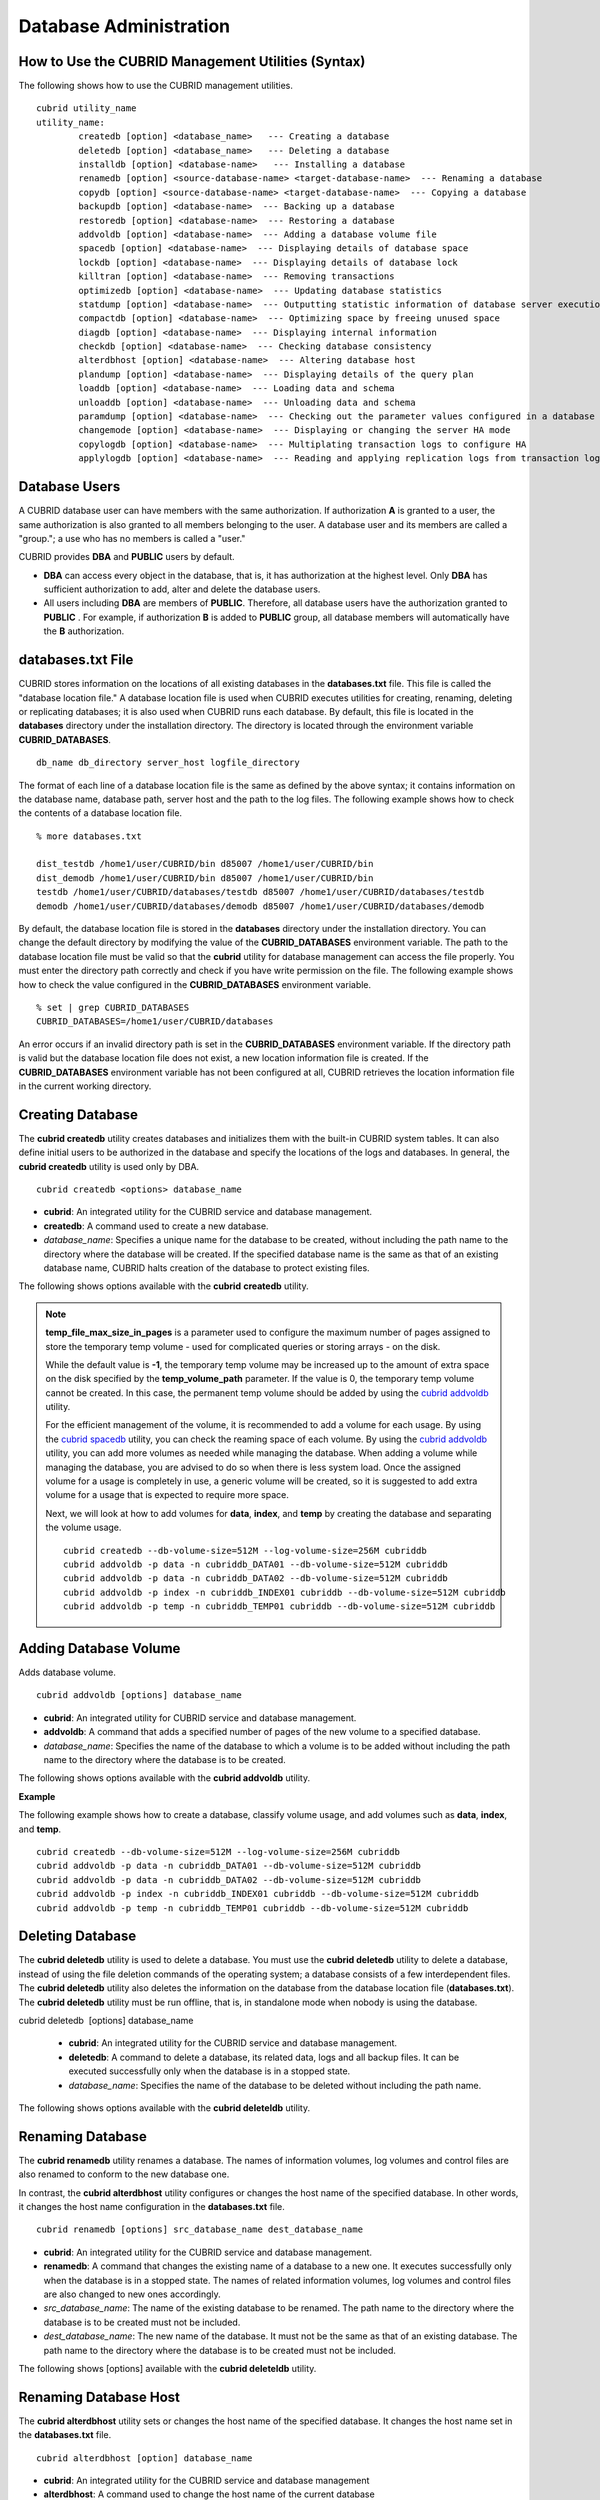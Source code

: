 ***********************
Database Administration
***********************
How to Use the CUBRID Management Utilities (Syntax)
===================================================

The following shows how to use the CUBRID management utilities. ::

	cubrid utility_name	utility_name:
		createdb [option] <database_name>   --- Creating a database		deletedb [option] <database_name>   --- Deleting a database		installdb [option] <database-name>   --- Installing a database 		renamedb [option] <source-database-name> <target-database-name>  --- Renaming a database 	  	copydb [option] <source-database-name> <target-database-name>  --- Copying a database 	  	backupdb [option] <database-name>  --- Backing up a database 	  	restoredb [option] <database-name>  --- Restoring a database 	  	addvoldb [option] <database-name>  --- Adding a database volume file 	  	spacedb [option] <database-name>  --- Displaying details of database space 	  	lockdb [option] <database-name>  --- Displaying details of database lock 	  	killtran [option] <database-name>  --- Removing transactions 	  	optimizedb [option] <database-name>  --- Updating database statistics 	  	statdump [option] <database-name>  --- Outputting statistic information of database server execution 	  	compactdb [option] <database-name>  --- Optimizing space by freeing unused space 	  	diagdb [option] <database-name>  --- Displaying internal information 	  	checkdb [option] <database-name>  --- Checking database consistency 	  	alterdbhost [option] <database-name>  --- Altering database host 	  	plandump [option] <database-name>  --- Displaying details of the query plan 	  	loaddb [option] <database-name>  --- Loading data and schema 	  	unloaddb [option] <database-name>  --- Unloading data and schema 	 	paramdump [option] <database-name>  --- Checking out the parameter values configured in a database 	  	changemode [option] <database-name>  --- Displaying or changing the server HA mode 	  	copylogdb [option] <database-name>  --- Multiplating transaction logs to configure HA 	  	applylogdb [option] <database-name>  --- Reading and applying replication logs from transaction logs to configure HA 
	
Database Users
==============

A CUBRID database user can have members with the same authorization. If authorization **A** is granted to a user, the same authorization is also granted to all members belonging to the user. A database user and its members are called a "group."; a use who has no members is called a "user."

CUBRID provides **DBA** and **PUBLIC** users by default.

* **DBA** can access every object in the database, that is, it has authorization at the highest level. Only **DBA** has sufficient authorization to add, alter and delete the database users.

* All users including **DBA** are members of **PUBLIC**. Therefore, all database users have the authorization granted to **PUBLIC** . For example, if authorization **B** is added to **PUBLIC** group, all database members will automatically have the **B** authorization.

databases.txt File
==================

CUBRID stores information on the locations of all existing databases in the **databases.txt** file. This file is called the "database location file." A database location file is used when CUBRID executes utilities for creating, renaming, deleting or replicating databases; it is also used when CUBRID runs each database. By default, this file is located in the **databases** directory under the installation directory. The directory is located through the environment variable **CUBRID_DATABASES**. 

::

	db_name db_directory server_host logfile_directory

The format of each line of a database location file is the same as defined by the above syntax; it contains information on the database name, database path, server host and the path to the log files. The following example shows how to check the contents of a database location file.

::

	% more databases.txt

	dist_testdb /home1/user/CUBRID/bin d85007 /home1/user/CUBRID/bin
	dist_demodb /home1/user/CUBRID/bin d85007 /home1/user/CUBRID/bin
	testdb /home1/user/CUBRID/databases/testdb d85007 /home1/user/CUBRID/databases/testdb
	demodb /home1/user/CUBRID/databases/demodb d85007 /home1/user/CUBRID/databases/demodb

By default, the database location file is stored in the **databases**
directory under the installation directory. You can change the default directory by modifying the value of the **CUBRID_DATABASES** environment variable. The path to  the database location file must be valid so that the **cubrid** utility for database management can access the file properly. You must enter the directory path correctly and check if you have write permission on the file. The following example shows how to check the value configured in the **CUBRID_DATABASES** environment variable.

::

	% set | grep CUBRID_DATABASES
	CUBRID_DATABASES=/home1/user/CUBRID/databases

An error occurs if an invalid directory path is set in the **CUBRID_DATABASES** environment variable. If the directory path is valid but the database location file does not exist, a new location information file is created. If the **CUBRID_DATABASES** environment variable has not been configured at all, CUBRID retrieves the location information file in the current working directory.

Creating Database
=================

The **cubrid createdb** utility creates databases and initializes them with the built-in CUBRID system tables. It can also define initial users to be authorized in the database and specify the locations of the logs and databases. In general, the **cubrid createdb** utility is used only by DBA. 

::

	cubrid createdb <options> database_name

* **cubrid**: An integrated utility for the CUBRID service and database management.

* **createdb**: A command used to create a new database.

* *database_name*: Specifies a unique name for the database to be created, without including the path name to the directory where the database will be created. If the specified database name is the same as that of an existing database name, CUBRID halts creation of the database to protect existing files.

The following shows options available with the **cubrid** **createdb** utility.

.. program:: createdb

.. option:: --db-volume-size=SIZE

	The **--db-volume-size** option specifies the size of the database volume that will be created first. The default value is  the value of the system parameter
	**db_volume_size**, and the minimum value is 20M. You can set units as K, M, G and T, which stand for kilobytes (KB), megabytes (MB), gigabytes (GB), and terabytes (TB) respectively. If you omit the unit, bytes will be applied.

	The following example shows how to create a database named *testdb* and assign 512 MB to its first volume. ::
	
		cubrid createdb --db-volume-size=512M testdb

.. option:: --db-page-size=SIZE

	The **--db-page-size** option specifies the size of the database page; the minimum value is 4K and the maximum value is
	**16K** (default). K stands for kilobytes (KB).

	The value of page size is one of the followings: 4K, 8K, or 16K. If a value between 4K and 16K is specified, system rounds up the number. If a value greater than 16K or less than 4K, the specified number is used.

	The following example shows how to create a database named *testdb* and configure its page size 16K. ::

		cubrid createdb --db-page-size=16K testdb

.. option:: --log-volume-size=SIZE

	The **--log-volume-size** option specifies the size of the database log volume. The default value is the same as database volume size, and the minimum value is 20M. You can set units as K, M, G and T, which stand for kilobytes (KB), megabytes (MB), gigabytes (GB), and terabytes (TB) respectively. If you omit the unit, bytes will be applied. 

	The following example shows how to create a database named *testdb* and assign 256 MB to its log volume. ::

		cubrid createdb --log-volume-size=256M testdb

.. option:: --log-page-size=SIZE

	The **--log-page-size** option specifies the size of the log volume page. The default value is the same as data page size. The minimum value is 4K and the maximum value is 16K. K stands for kilobytes (KB).

	The value of page size is one of the followings: 4K, 8K, or 16K. If a value between 4K and 16K is specified, system rounds up the number. If a value greater than 16K or less than 4K, the specified number is used.

	The following example shows how to create  a database named *testdb* and configure its log volume page size 8K. ::

		cubrid createdb --log-page-size=8K testdb

.. option:: --comment=COMMENT

	The **--comment** option specifies a comment to be included in the database volume header. If the character string contains spaces, the comment must be enclosed in double quotes.

	The following example shows how to create a database named *testdb* and add a comment to the database volume. ::

		cubrid createdb --comment "a new database for study" testdb

.. option:: -F, --file_path=PATH

	The **-F** option specifies an absolute path to a directory where the new database will be created. If the **-F** option is not specified, the new database is created in the current working directory.
	
	The following example shows how to create a database named *testdb* in the directory /dbtemp/new_db. ::
		cubrid createdb -F "/dbtemp/new_db/" testdb

.. option:: -L log_path=PATH

	The **-L** option specifies an absolute path to the directory where database log files are created. If the **-L** option is not specified, log files are created in the directory specified by the **-F** option. If neither **-F** nor **-L** option is specified, database log files are created in the current working directory.

	The following example shows how to create a database named *testdb* in the directory /dbtemp/newdb and log files in the directory /dbtemp/db_log. ::

		cubrid createdb -F "/dbtemp/new_db/" -L "/dbtemp/db_log/" testdb

.. option:: -B, --lob-base-path=PATH

	The **--lob-base-path** option specifies a directory where LOB data files are stored when BLOB/CLOB data is used. If the **--lob-base-path** option is not specified, LOB data files are store in < *location of database volumns created* >/ **lob** directory. The following example shows how to create a database named *testdb* in the working directory and specify /home/data1 of local file system as a location of LOB data files. ::

		cubrid createdb --lob-base-path "file:/home1/data1" testdb
		
.. option:: --server-name=HOST

	The **--server-name** option enables the server of a specific database to run in the specified host when CUBRID client/server is used. The information of a host specified is stored in the **databases.txt** file. If this option is not specified, the current localhost is specified by default. The following example shows how to create a database named *testdb* and register it on the host *aa_host*. ::

		cubrid createdb --server-name aa_host testdb

.. option:: -r

	The **-r** option creates a new database and overwrites an existing database if one with the same name exists. If the **-r** option is not specified, database creation is halted. The following example shows how to create a new database named *testdb* and overwrite the existing database with the same name. ::
	
		cubrid createdb -r testdb
	
.. option:: --more-volume-file=FILE

	The **--more-volume-file** option creates an additional volume based on the specification contained in the file specified by the option. The volume is created in the same directory where the database is created. Instead of using this option, you can add a volume by using the **cubrid addvoldb** utility. The following example shows how to create a database named *testdb* as well as an additional volume based on the specification stored in the **vol_info.txt** file. ::

		cubrid createdb --more-volume-file vol_info.txt testdb

	The following is a specification of the additional volume contained in the **vol_info.txt** file. The specification of each volume must be written on a single line. ::

		#xxxxxxxxxxxxxxxxxxxxxxxxxxxxxxxxxxxxxxxxxxxxxxxxxxxxxxxxxxxxxxxxxxxxxxxxxxxxxxxxx
		# NAME volname COMMENTS volcmnts PURPOSE volpurp NPAGES volnpgs
		NAME data_v1 COMMENTS "data information volume" PURPOSE data NPAGES 1000
		NAME data_v2 COMMENTS "data information volume" PURPOSE data NPAGES 1000
		NAME data_v3 PURPOSE data NPAGES 1000
		NAME index_v1 COMMENTS "index information volume" PURPOSE index NPAGES 500
		NAME temp_v1 COMMENTS "temporary information volume" PURPOSE temp NPAGES 500
		NAME generic_v1 COMMENTS "generic information volume" PURPOSE generic NPAGES 500
		#xxxxxxxxxxxxxxxxxxxxxxxxxxxxxxxxxxxxxxxxxxxxxxxxxxxxxxxxxxxxxxxxxxxxxxxxxxxxxxxxx

	As shown in the example, the specification of each volume consists followings. ::

		NAME volname COMMENTS volcmnts PURPOSE volpurp NPAGES volnpgs

	* *volname*: The name of the volume to be created. It must follow the UNIX file name conventions and be a simple name not including the directory path. The specification of a volume name can be omitted. If it is, the "database name to be created by the system_volume identifier" becomes the volume name.

	* *volcmnts*: Comment to be written in the volume header. It contains information on the additional volume to be created. The specification of the comment on a volume can also be omitted.

	* *volpurp*: It must be one of the following types: **data**, **index**, **temp**, or **generic** based on the purpose of storing volumes. The specification of the purpose of a volume can be omitted in which case the default value is **generic**.

	* *volnpgs*: The number of pages of the additional volume to be created. The specification of the number of pages of the volume cannot be omitted; it must be specified.

.. option:: --user-definition-file=FILE

	The **--user-definition-file** option adds users who have access to the database to be created. It adds a user based on the specification contained in the user information file specified by the parameter. Instead of using the **--user-definition-file** option, you can add a user by using the **CREATE USER** statement (for details, see `Managing USER <#syntax_syntax_access_manage_htm>`_ ).

	The following example shows how to create a database named *testdb* and add users to *testdb* based on the user information defined in the **user_info.txt** file. ::

		cubrid createdb --user-definition-file user_info.txt testdb

	The syntax of a user information file is as follows: ::

		USER user_name [ <groups_clause> | <members_clause> ]
		
		<groups_clause>: 
			[ GROUPS <group_name> [ { <group_name> }... ] ]

		<members_clause>: 
			[ MEMBERS <member_name> [ { <member_name> }... ] ]

	* The *user_name* is the name of the user who has access to the database. It must not include spaces.

	* The **GROUPS** clause is optional. The *group_name* is the upper level group that contains the *user_name* . Here, the *group_name* can be multiply specified and must be defined as **USER** in advance.

	* The **MEMBERS** clause is optional. The *member_name* is the name of the lower level member that belongs to the *user_name* . Here, the *member_name* can be multiply specified and must be defined as **USER** in advance.

	Comments can be used in a user information file. A comment line must begin with a consecutive hyphen lines (--). Blank lines are ignored.

	The following example shows a user information in which *grandeur* and *sonata* are included in *sedan* group, *tuscan* is included in *suv* group, and *i30* is included in *hatchback* group. The name of the user information file is **user_info.txt**. ::

	
		--
		-- Example 1 of a user information file
		--
		USER sedan
		USER suv
		USER hatchback
		USER granduer GROUPS sedan
		USER sonata GROUPS sedan
		USER tuscan GROUPS suv
		USER i30 GROUPS hatchback

	The following example shows a file that has the same user relationship information as the file above. The difference is that the **MEMBERS** statement is used in the file below. ::

		--
		-- Example 2 of a user information file
		--
		USER granduer
		USER sonata
		USER tuscan
		USER i30
		USER sedan MEMBERS sonata granduer
		USER suv MEMBERS tuscan
		USER hatchback MEMBERS i30
	
.. option:: --csql-initialization-file=FILE

	The **--csql-initialization-file** option executes an SQL statement on the database to be created by using the CSQL Interpreter. A schema can be created based on the SQL statement contained in the file specified by the parameter.

	The following example shows how to create a database named *testdb* and execute the SQL statement defined in table_schema.sql through the CSQL Interpreter. ::

		cubrid createdb --csql-initialization-file table_schema.sql testdb

.. option:: **Storing output messages to a file (-o)**

	The **-o** option stores messages related to the database creation to the file given as a parameter. The file is created in the same directory where the database was created. If the **-o** option is not specified, messages are displayed on the console screen. The **-o** option allows you to use information on the creation of a certain database by storing messages, generated during the database creation, to a specified file.

	The following example shows how to create a database named *testdb* and store the output of the utility to the **db_output** file instead of displaying it on the console screen. ::

		cubrid createdb -o db_output testdb

.. option:: **Verbose output (-v)**

	The **-v** option displays all information on the database creation operation onto the screen. Like the **-o** option, this option is useful in checking information related to the creation of a specific database. Therefore, if you specify the **-v** option together with the **-o** option, you can store the output messages in the file given as a parameter; the messages contain the operation information about the **cubrid createdb** utility and database creation process.

	The following example shows how to create a database named *testdb* and display detailed information on the operation onto the screen. ::

		cubrid createdb -v testdb

.. note::

	**temp_file_max_size_in_pages** is a parameter used to configure the maximum number of pages assigned to store the temporary temp volume - used for complicated queries or storing arrays - on the disk. 

	While the default value is **-1**, the temporary temp volume may be increased up to the amount of extra space on the disk specified by the
	**temp_volume_path** parameter. If the value is 0, the temporary temp volume cannot be created. In this case, the permanent temp volume should be added by using the `cubrid addvoldb <#admin_admin_db_addvol_htm>`_ utility.

	For the efficient management of the volume, it is recommended to add a volume for each usage. By using the `cubrid spacedb <#admin_admin_db_space_htm>`_
	utility, you can check the reaming space of each volume. By using the `cubrid addvoldb <#admin_admin_db_addvol_htm>`_ utility, you can add more volumes as needed while managing the database. When adding a volume while managing the database, you are advised to do so when there is less system load. Once the assigned volume for a usage is completely in use, a generic volume will be created, so it is suggested to add extra volume for a usage that is expected to require more space.

	Next, we will look at how to add volumes for **data**, **index**, and **temp** by creating the database and separating the volume usage. ::

		cubrid createdb --db-volume-size=512M --log-volume-size=256M cubriddb
		cubrid addvoldb -p data -n cubriddb_DATA01 --db-volume-size=512M cubriddb
		cubrid addvoldb -p data -n cubriddb_DATA02 --db-volume-size=512M cubriddb
		cubrid addvoldb -p index -n cubriddb_INDEX01 cubriddb --db-volume-size=512M cubriddb
		cubrid addvoldb -p temp -n cubriddb_TEMP01 cubriddb --db-volume-size=512M cubriddb

Adding Database Volume
======================

Adds database volume. ::

	cubrid addvoldb [options] database_name

* **cubrid**: An integrated utility for CUBRID service and database management.

* **addvoldb**: A command that adds a specified number of pages of the new volume to a specified database.

* *database_name*: Specifies the name of the database to which a volume is to be added without including the path name to the directory where the database is to be created.

The following shows options available with the **cubrid addvoldb** utility.

.. program:: addvoldb

.. option:: --db-volume-size SIZE

	**--db-volume-size** is an option that specifies the size of the volume to be added to a specified database. If the **--db-volume-size** option is omitted, the value of the system parameter **db_volume_size** is used by default. You can set units as K, M, G and T, which stand for kilobytes (KB), megabytes (MB), gigabytes (GB), and terabytes (TB) respectively. If you omit the unit, bytes will be applied.

	The following example shows how to add a volume for which 256 MB are assigned to the *testdb* database. ::

		cubrid addvoldb -p data --db-volume-size=256M testdb

.. option:: -n vol_name

	The **-n** option specifies the name of the volume to be added to a specified database. The volume name must follow the file name protocol of the operating system and be a simple one without including the directory path or spaces. If the **-n** option is omitted, the name of the volume to be added is configured by the system automatically as "database name_volume identifier." For example, if the database name is *testdb*, the volume name *testdb_x001* is automatically configured.
	
	The following example shows how to add a volume for which 256 MB are assigned to the *testdb* database in standalone mode. The volume name *testdb_v1* will be created. ::

		cubrid addvoldb -S -n testdb_v1 --db-volume-size=256M testdb

.. option::  -F vol_path

	The **-F** option is used to specify the directory path where the volume to be added will be stored. If the **-F** option is omitted, the value of the system parameter **volume_extension_path** is used by default.

	The following example shows how to add a volume for which 256 MB are assigned to the *testdb* database in standalone mode. The added volume is created in the /dbtemp/addvol directory. Because the **-n** option is not specified for the volume name, the volume name *testdb_x001* will be created. ::

		cubrid addvoldb -S -F /dbtemp/addvol/ --db-volume-size=256M testdb

.. option:: --comment comment_text

	The **--comment** option is used to facilitate to retrieve information on the added volume by adding such information in the form of comments. It is recommended that the contents of a comment include the name of **DBA** who adds the volume, or the purpose of adding the volume. The comment must be enclosed in double quotes.  The following example shows how to add a volume for which 256 MB are assigned to the *testdb* database in standalone mode and inserts a comment about the volume. ::

		cubrid addvoldb -S --comment "data volume added_cheolsoo kim" --db-volume-size=256M testdb

.. option:: -p vol_purpose

	The **-p** option is used to specify the purpose of the volume to be added. The reason for specifying the purpose of the volume is to improve the I/O performance by storing volumes separately on different disk drives according to their purpose. Parameter values that can be used for the **-p** option are **data**, **index**, **temp** and **generic**. The default value is **generic**. For the purpose of each volume, see "`Database Volume Structure <#intro_intro_arch_volume_htm>`_ ."

	The following example shows how to add a volume for which 256 MB are assigned to the *testdb* database in standalone mode. ::
	
		cubrid addvoldb -S -p index --db-volume-size=256M testdb

.. option::  (-S)**

	The **-S** option is used to access the database in standalone mode without running the server process. This option has no parameter. If the **-S** option is not specified, the system assumes to be in client/server mode. ::

		cubrid addvoldb -S --db-volume-size=256M testdb

.. option::  (-C)**

	The **-C** option is used to access the database in client/server mode by running the server and the client separately. There is no parameter. Even when the **-C** option is not specified, the system assumes to be in client/server mode by default. ::

		cubrid addvoldb -C --db-volume-size=256M testdb

**Example**

The following example shows how to create a database, classify volume usage, and add volumes such as **data**, **index**, and **temp**. ::

	cubrid createdb --db-volume-size=512M --log-volume-size=256M cubriddb
	cubrid addvoldb -p data -n cubriddb_DATA01 --db-volume-size=512M cubriddb
	cubrid addvoldb -p data -n cubriddb_DATA02 --db-volume-size=512M cubriddb
	cubrid addvoldb -p index -n cubriddb_INDEX01 cubriddb --db-volume-size=512M cubriddb
	cubrid addvoldb -p temp -n cubriddb_TEMP01 cubriddb --db-volume-size=512M cubriddb

Deleting Database
=================

The **cubrid deletedb** utility is used to delete a database. You must use the **cubrid deletedb** utility to delete a database, instead of using the file deletion commands of the operating system; a database consists of a few interdependent files. The **cubrid deletedb** utility also deletes the information on the database from the database location file (**databases.txt**). The **cubrid deletedb** utility must be run offline, that is, in standalone mode when nobody is using the database.

cubrid deletedb  [options] database_name

	* **cubrid**: An integrated utility for the CUBRID service and database management.

	* **deletedb**: A command to delete a database, its related data, logs and all backup files. It can be executed successfully only when the database is in a stopped state.

	* *database_name*: Specifies the name of the database to be deleted without including the path name.

The following shows options available with the **cubrid deleteldb** utility.
	
.. program:: deletedb
	
.. option:: -o, --output-file=FILE

	This option specifies the file name for writing messages::

		cubrid deletedb -o deleted_db.out testdb

	The **cubrid** **deletedb** utility also deletes the database information contained in the database location file (**databases.txt**). The following message is returned if you enter a utility that tries to delete a non-existing database. ::

		cubrid deletedb testdb
		
		Database "testdb" is unknown, or the file "databases.txt" cannot be accessed.

.. option:: -d, --delete-backup

	This option deletes database volumns, backup volumes and backup information files simultaneously. If the -**d** option is not specified, backup volume and backup information files are not deleted. ::
	
		cubrid deletedb -d testdb

Renaming Database
=================

The **cubrid renamedb** utility renames a database. The names of information volumes, log volumes and control files are also renamed to conform to the new database one.

In contrast, the **cubrid alterdbhost** utility configures or changes the host name of the specified database. In other words, it changes the host name configuration in the **databases.txt** file. ::

	cubrid renamedb [options] src_database_name dest_database_name

* **cubrid**: An integrated utility for the CUBRID service and database management.

* **renamedb**: A command that changes the existing name of a database to a new one. It executes successfully only when the database is in a stopped state. The names of related information volumes, log volumes and control files are also changed to new ones accordingly.

* *src_database_name*: The name of the existing database to be renamed. The path name to the directory where the database is to be created must not be included.

* *dest_database_name*: The new name of the database. It must not be the same as that of an existing database. The path name to the directory where the database is to be created must not be included.

The following shows [options] available with the **cubrid deleteldb** utility.
	 
.. program:: alterdbhost

.. option:: -E, --extended-volume-path=FILE

	The following example shows how to rename an extended volume created in a specific directory path (e.g. /dbtemp/addvol/) with a **-E** option, and then moves the volume to a new directory. The **-E** option is used to specify a new directory path (e.g. /dbtemp/newaddvols/) where the renamed extended volume will be moved. If the **-E** option is not specified, the extended volume is only renamed in the existing path without being moved. If a directory path outside the disk partition of the existing database volume or an invalid one is specified, the rename operation is not executed. This option cannot be used together with the **-i** option. ::

		cubrid renamedb -E /dbtemp/newaddvols/ testdb testdb_1

.. option:: -i or --control-file=FILE

	The following example shows how to specify an input file in which directory information is stored to change all database name of volumes or files and assign different directory at once. To perform this work, the **-i** option is used. The **-i** option cannot be used together with the **-E** option. ::
	
		cubrid renamedb -i rename_path testdb testdb_1

	The followings are the syntax and example of a file that contains the name of each volume, the current directory path and the directory path where renamed volumes will be stored. ::

		volid source_fullvolname dest_fullvolname

	* *volid*: An integer that is used to identify each volume. It can be checked in the database volume control file (database_name_vinf).

	* *source_fullvolname*: The current directory path to each volume.

	* *dest_fullvolname*: The target directory path where renamed volumes will be moved. If the target directory path is invalid, the database rename operation is not executed.

	::

		-5  /home1/user/testdb_vinf       /home1/CUBRID/databases/testdb_1_vinf
		-4  /home1/user/testdb_lginf      /home1/CUBRID/databases/testdb_1_lginf
		-3  /home1/user/testdb_bkvinf     /home1/CUBRID/databases/testdb_1_bkvinf
		-2  /home1/user/testdb_lgat       /home1/CUBRID/databases/testdb_1_lgat
		 0  /home1/user/testdb            /home1/CUBRID/databases/testdb_1
		 1  /home1/user/backup/testdb_x001/home1/CUBRID/databases/backup/testdb_1_x001

.. option:: -d, --delete-backup

	The **-d** option renames the *testdb* database and at once forcefully delete all backup volumes and backup information files that are in the same location as *testdb*. Note that you cannot use the backup files with the old names once the database is renamed. If the **-d** option is not specified, backup volumes and backup information files are not deleted. ::
	
		cubrid renamedb -d testdb testdb_1

Renaming Database Host
=====================

The **cubrid alterdbhost** utility sets or changes the host name of the specified database. It changes the host name set in the **databases.txt** file. ::

	cubrid alterdbhost [option] database_name
	
* **cubrid**: An integrated utility for the CUBRID service and database management

* **alterdbhost**: A command used to change the host name of the current database

.. program:: alterdbhost

.. option:: -h, --host=HOST

	The *-h* option specifies the host name to be changed. When this option is omitted, specifies the host name to localhost.

Copying/Moving Database
=======================

The **cubrid copydb** utility copy or move a database to another location. As arguments, source and target name of database must be given. A target database name must be different from a source database name. When the target name argument is specified, the location of target database name is registered in the **databases.txt**
file. The **cubrid copydb** utility can be executed only offline (that is, state of a source database stop). ::

	cubrid copydb [options] src-database-name dest-database-name

* **cubrid**: An integrated utility for the CUBRID service and database management.

* **copydb**: A command that copy or move a database from one to another location.

* *src-database-name*: The names of source and target databases to be copied or moved.

* *dest-database-name*: A new (target) database name.

If options are omitted, a target database is copied into the same directory of a source database.

The following shows [options] available with the **cubrid copydb** utility.

.. program:: copydbdb

.. option:: --server-name=HOST

	The *--server-name* option specifies a host name of new database. The host name is registered in the **databases.txt** file. If this option is omitted, a local host is registered. ::
	
		cubrid copydb --server-name=cub_server1 demodb new_demodb

.. option:: -F, --file-path=PATH

	The *-F* option specifies a specific directory path where a new database volume is stored with an **-F** option. It represents specifying an absolute path. If the specified directory does not exist, an error is displayed. If this option is omitted, a new database volume is created in the current working directory. And this information is specified in **vol-path** of the **databases.txt** file. ::

		cubrid copydb -F /home/usr/CUBRID/databases demodb new_demodb

.. option:: -L, --log-path=PATH

	The *-L* option specifies a specific directory path where a new database volume is stored with an **-L** option. It represents specifying an absolute path. If the specified directory does not exist, an error is displayed. If this option is omitted, a new database volume is created in the current working directory. And this information is specified in **log-path** of the **databases.txt** file. ::

		cubrid copydb -L /home/usr/CUBRID/databases/logs demodb new_demodb

.. option:: -E, --extended-volume-path=PATH

	The *-E* option specifies a specific directory path where a new database extended volume is stored with an **-E**. If this option is omitted, a new database extended volume is created in the location of a new database volume or in the registered path of controlling file. The **-i** option cannot be used with this option. ::

		cubrid copydb -E home/usr/CUBRID/databases/extvols demodb new_demodb

.. option:: -i, --control_file=FILE

	The **-i** option specifies an input file where a new directory path information and a source volume are stored to copy or move multiple volumes into a different directory, respectively. This option cannot be used with the **-E** option. An input file named copy_path is specified in the example below. ::

		cubrid copydb -i copy_path demodb new_demodb

	The following is an exmaple of input file that contains each volume name, current directory path, and new directory and volume names. ::

		# volid   source_fullvolname   dest_fullvolname
		0 /usr/databases/demodb        /drive1/usr/databases/new_demodb
		1 /usr/databases/demodb_data1  /drive1/usr/databases/new_demodb new_data1
		2 /usr/databases/ext/demodb index1 /drive2//usr/databases/new_demodb new_index1
		3 /usr/ databases/ext/demodb index2  /drive2/usr/databases/new_demodb new_index2

	* *volid*: An integer that is used to identify each volume. It can be checked in the database volume control file (**database_name_vinf**).

	* *source_fullvolname*: The current directory path to each source database volume.

	* *dest_fullvolname*: The target directory path where new volumes will be stored. You should specify a vaild path.  

.. option:: -r, --replace

	If the **-r** option is specified, a new database name overwrites the existing database name if it is identical, insteading outputting an error. ::

		cubrid copydb -r -F /home/usr/CUBRID/databases demodb new_demodb

.. option:: -d, --delete-source

	If the **-d** option is specified, a source database is deleted after the database is copied. This execution brings the same the result as executing **cubrid deletedb** utility after copying a database. Note that if a source database contains LOB data, LOB file directory path of a source database is copied into a new database and it is registered in the **lob-base-path** of the **databases.txt** file. ::

		cubrid copydb -d -opyhome/usr/CUBRID/databases demodb new_demodb

.. option:: --copy-lob-path=PATH

	If the **--copy-lob-path** option is specified, a new directory path for LOB files is created and a source database is copied into a new directory path. If this option is omitted, the directory path is not created. Therefore, the **lob-base-path** of the **databases.txt** file should be modified separately. This option cannot be used with the **-B** option. ::

		cubrid copydb --copy-lob-path demodb new_demodb

.. option:: -B, --lob-base-path=PATH

	If the **-B** option is specified, a specified directory is specified as for LOB files of a new database and a source database is copied. This option cannot be used with the **--copy-lob-path** option. ::

		cubrid copydb -B /home/usr/CUBRID/databases/new_lob demodb new_demodb

Registering Database
====================

The **cubrid installdb** utility is used to register the information of a newly installed database to **databases.txt**, which stores database location information. The execution of this utility does not affect the operation of the database to be registered. ::

	cubrid installdb [options] database_name 
	
* **cubrid**: An integrated utility for the CUBRID service and database management.

* **installdb**: A command that registers the information of a moved or copied database to **databases.txt**.

* *database_name*: The name of database to be registered to **databases.txt**.

If no option is used with a command, the command must be executed in the directory where the corresponding database exists.

The following shows [options] available with the **cubrid installdb** utility.

.. program:: installdb

.. option:: --server-name=HOST

	The following example shows how to register the server host information of a database to **databases.txt** with a specific host name. If this option is not specified, the current host information is registered. ::

		cubrid installdb --server-name=cub_server1 testdb

.. option::-F, --file-path=PATH

	The following example shows how to register the directory path of a database volume to **databases.txt** by using the **-F** option. If this option is not specified, the path of a current directory is registered as default. ::

		cubrid installdb -F /home/cubrid/CUBRID/databases/testdb testdb

.. option:: -L, --log-path=PATH

	The following example shows how to register the directory path of a database log volume to **databases.txt** by using the **-L** option. If this option is not specified, the directory path of a volume is registered. ::

		cubrid installdb -L /home/cubrid/CUBRID/databases/logs/testdb testdb

Checking Used Space
===================

The **cubrid spacedb** utility is used to check how much space of database volumes is being used. It shows a brief description of all permanent data volumes in the database. Information returned by the **cubrid spacedb** utility includes the ID, name, purpose and total/free space of each volume. You can also check the total number of volumes and used/unused database pages. ::

	cubrid spacedb [options] database_name

* **cubrid**
 : An integrated utility for the CUBRID service and database management.

* **spacedb**
 : A command that checks the space in the database. It executes successfully only when the database is in a stopped state.

* *database_name*
 : The name of the database whose space is to be checked. The path-name to the directory where the database is to be created must not be included.

The following shows [options] available with the **cubrid spacedb** utility.
 
.. program:: spacedb

.. option:: -o FILE

	The following syntax shows how to store the result of checking the space information of *testdb* to a file named *db_output*. ::

		cubrid spacedb -o db_output testdb

.. option:: -S, --SA-mode

	The **-S** option is used to access a database in standalone, which means it works without processing server; it does not have an argument. If **-S** is not specified, the system recognizes that a database is running in client/server mode. ::

		cubrid spacedb --SA-mode testdb

.. option:: -C, --CS-mode

	The **-C** option is used to access a database in client/server mode, which means it works in client/server process respectively; it does not have an argument. If **-C** is not specified, the system recognize that a database is running in client/server mode by default. ::

		cubrid spacedb --CS-mode testdb

.. option:: --size-unit={PAGE|M|G|T|H}

	The **--size-unit** option is used to specify the size unit of the space information of the database to be one of PAGE, M(MB), G(GB), T(TB), H(print-friendly). The default value is **H**. If you set the value to H, the unit is automatically determined as follows: M if 1 MB = DB size < 1024 MB, G if 1 GB = DB size < 1024 GB. ::
	
		cubrid spacedb --size_unit=M testdb
		cubrid spacedb --size_unit=H testdb

.. option:: -s, --summarize

	Aggregates total_pages, used_pages and free_pages by DATA, INDEX, GENERIC, TEMP and TEMP TEMP, and outputs it. ::

		cubrid spacedb –s testdb

Compacting Used Space
=====================

The **cubrid compactdb** utility is used to secure unused space of the database volume. In case the database server is not running (offline), you can perform the job in standalone mode. In case the database server is running, you can perform it in client-server mode.

The **cubrid compactdb** utility secures the space being taken by OIDs of deleted objects and by class changes. When an object is deleted, the space taken by its OID is not immediately freed because there might be other objects that refer to the deleted one. Reference to the object deleted during compacting is displayed as **NULL**
, which means this can be reused by OIDs.

::

	cubrid compactdb [options] database_name [class_name], class_name2,...]

* **cubrid**: An integrated utility for the CUBRID service and database management.

* **compactdb**: A command that compacts the space of the database so that OIDs assigned to deleted data can be reused.

* *database_name*
 : The name of the database whose space is to be compacted. The path name to the directory where the database is to be created must not be included.

* *class_name_list*
 : You can specify the list of tables names that you want to compact space after a database name; the -i option cannot be used together. It is used in client/server mode only.

**-I**, **-i**, **-c**, **-d**, **-p** options are applied in client/server mode only.

The following shows [options] available with the **cubrid spacedb** utility.

.. program:: compactdb
.. option:: -v

	You can output messages that shows which class is currently being compacted and how many instances have been processed for the class by using the **-v** option. ::

		cubrid compactdb -v testdb

.. option:: -S or --SA mode

	The **-S** option is specified to compact used space in standalone mode while database server is not running; no arugment is specified.  If the **-S** option is not specified, system recognizes that the job is executed in client/server mode. ::

		cubrid compactdb --SA-mode testdb

.. option:: C or --CS mode

	The **-C** option is specified to compact used space in client/server mode while database server is running; no argument is specified. Even though this option is omitted, system recognizes that the job is executed in client/server mode. The following options can be used in client/server mode only.

.. option:: - i, --input-class-file=FILE

	You can specify an input file name that contains the table table name with this option. Write one table name in a single line; invalid table name is ignored. Note that you cannot specify the list of the table names after a database name in case of you use this option.

.. option:: -p, --pages-commited-once=NUMBER

	You can specify the number of maximum pages that can be commited once with this option. The default value is 10, the minimum value is 1, and the maximum value is 10. The less option value is specified, the more concurrency is enhanced because the value for class/instance lock is small; however, it causes slowdown on operation, and vice versa.

.. option:: -d, --delete-old-repr

	You can delete an existing table representation (schema structure) from catalog with this option. When a column is added or deleted by the **ALTER** statement, if the existing record still refers to the previous schema, no additional cost to update the schema is required and the previous table is kept.

.. option:: -I, --Instance-lock-timeout

	You can specify a value of instance lock timeout with this option. The default value is 2 (seconds), the minimum value is 1, and the maximum value is 10. The less option value is specified, the more operation speeds up. However, the number of instances that can be processed becomes smaller, and vice versa.

.. option:: -c, --class-lock-timeout

	You can specify a value of instance lock timeout with this option. The default value is 10 (seconds), the minimum value is 1, and the maximum value is 10. The less option value is specified, the more operation speeds up. However, the number of tables that can be processed becomes smaller, and vice versa. ::

		cubrid compactdb --CS-mode -p 10 testdb tbl1, tbl2, tbl5

Updating Statistics
===================

Updates statistical information such as the number of objects, the number of pages to access, and the distribution of attribute values. ::

	cubrid optimizedb [option] database_name

* **cubrid**: An integrated utility for the CUBRID service and database management.

* **optimizedb**: Updates the statistics information, which is used for cost-based query optimization of the database. If the option is specified, only the information of the specified class is updated.

* *database_name*: The name of the database whose cost-based query optimization statistics are to be updated.

The following example shows how to update the query statistics information of all classes in the database. ::

	cubrid optimizedb testdb

The following shows [option] available with the **cubrid optimizedb** utility.
		
.. program :: optimizedb

.. option:: -n, --class-name

The following example shows how to update the query statistics information of the given class by using the **-n** option. ::

	cubrid optimizedb -n event_table testdb

Outputting Statistics Information of Server
===========================================

The cubrid statdump utility checks statistics information processed by the CUBRID database server. The statistics information mainly consists of the followings: File I/O, Page buffer, Logs, Transactions, Concurrency/Lock, Index, and Network request

Note that you must specify the parameter **communication_histogram** to **yes** in the **cubrid.conf** before executing the utility. You can also check statistics information of server with session commands (**;.h on**) in the CSQL.

::

cubrid statdump [options] database_name

* **cubrid**: An integrated utility for the CUBRID service and database management.

* **installdb**: A command that dumps the statistics information on the database server execution.

* *database_name*: The name of database which has the statistics data to be dumped.

The following shows [options] available with the **cubrid statdump** utility.

.. program:: statdump
.. option:: -i, --interval=NUMBER
	The **-i** option specifies the periodic number of outputting statistics as seconds.

	::

		cubrid statdump -i 5 testdb
		 
		Thu April 07 23:10:08 KST 2011
		 
		 *** SERVER EXECUTION STATISTICS ***
		Num_file_creates              =          0
		Num_file_removes              =          0
		Num_file_ioreads              =          0
		Num_file_iowrites             =          0
		Num_file_iosynches            =          0
		Num_data_page_fetches         =          0
		Num_data_page_dirties         =          0
		Num_data_page_ioreads         =          0
		Num_data_page_iowrites        =          0
		Num_data_page_victims         =          0
		Num_data_page_iowrites_for_replacement =          0
		Num_log_page_ioreads          =          0
		Num_log_page_iowrites         =          0
		Num_log_append_records        =          0
		Num_log_archives              =          0
		Num_log_checkpoints           =          0
		Num_log_wals                  =          0
		Num_page_locks_acquired       =          0
		Num_object_locks_acquired     =          0
		Num_page_locks_converted      =          0
		Num_object_locks_converted    =          0
		Num_page_locks_re-requested   =          0
		Num_object_locks_re-requested =          0
		Num_page_locks_waits          =          0
		Num_object_locks_waits        =          0
		Num_tran_commits              =          0
		Num_tran_rollbacks            =          0
		Num_tran_savepoints           =          0
		Num_tran_start_topops         =          0
		Num_tran_end_topops           =          0
		Num_tran_interrupts           =          0
		Num_btree_inserts             =          0
		Num_btree_deletes             =          0
		Num_btree_updates             =          0
		Num_btree_covered             =          0
		Num_btree_noncovered          =          0
		Num_btree_resumes             =          0
		Num_btree_multirange_optimization =      0
		Num_query_selects             =          0
		Num_query_inserts             =          0
		Num_query_deletes             =          0
		Num_query_updates             =          0
		Num_query_sscans              =          0
		Num_query_iscans              =          0
		Num_query_lscans              =          0
		Num_query_setscans            =          0
		Num_query_methscans           =          0
		Num_query_nljoins             =          0
		Num_query_mjoins              =          0
		Num_query_objfetches          =          0
		Num_network_requests          =          1
		Num_adaptive_flush_pages      =          0
		Num_adaptive_flush_log_pages  =          0
		Num_adaptive_flush_max_pages  =        900
		 
		 *** OTHER STATISTICS ***
		Data_page_buffer_hit_ratio    =       0.00


	The followings are the item explanation of the statistics information

	+------------------+----------------------------------------+--------------------------------------------------------------------------------------+
	| Category         | Item                                   | Description                                                                          |
	+==================+========================================+======================================================================================+
	| File I/O         | Num_file_removes                       | The number of files removed                                                          |
	+------------------+----------------------------------------+--------------------------------------------------------------------------------------+
	|                  | Num_file_creates                       | The number of files created                                                          |
	|                  +----------------------------------------+--------------------------------------------------------------------------------------+
	|                  | Num_file_ioreads                       | The number of files read                                                             |
	|                  +----------------------------------------+--------------------------------------------------------------------------------------+
	|                  | Num_file_iowrites                      | The number of files stored                                                           |
	|                  +----------------------------------------+--------------------------------------------------------------------------------------+
	|                  | Num_file_iosynches                     | The number of file synchronization                                                   |
	+------------------+----------------------------------------+--------------------------------------------------------------------------------------+
	| Page buffer      | Num_data_page_fetches                  | The number of pages fetched                                                          |
	|                  +----------------------------------------+--------------------------------------------------------------------------------------+
	|                  | Num_data_page_dirties                  | The number of duty pages                                                             |
	|                  +----------------------------------------+--------------------------------------------------------------------------------------+
	|                  | Num_data_page_ioreads                  | The number of pages read                                                             |
	|                  +----------------------------------------+--------------------------------------------------------------------------------------+
	|                  | Num_data_page_iowrites                 | The number of pages stored                                                           |
	|                  +----------------------------------------+--------------------------------------------------------------------------------------+
	|                  | Num_data_page_victims                  | The number specifying the victim data to be flushed from the data page to the disk   |
	|                  +----------------------------------------+--------------------------------------------------------------------------------------+
	|                  | Num_data_page_iowrites_for_replacement | The number of the written data pages specified as victim                             |
	|                  +----------------------------------------+--------------------------------------------------------------------------------------+
	|                  | Num_adaptive_flush_pages               | The number of data pages flushed from the data buffer to the disk                    |
	|                  +----------------------------------------+--------------------------------------------------------------------------------------+
	|                  | Num_adaptive_flush_log_pages           | The number of log pages flushed from the log buffer to the disk                      |
	|                  +----------------------------------------+--------------------------------------------------------------------------------------+
	|                  | Num_adaptive_flush_max_pages           | The maximum number of pages allowed to flush from data and the log buffer            |
	|                  |                                        | to the disk                                                                          |
	+------------------+----------------------------------------+--------------------------------------------------------------------------------------+
	| Logs             | Num_log_page_ioreads                   | The number of log pages read                                                         |
	|                  +----------------------------------------+--------------------------------------------------------------------------------------+
	|                  | Num_log_page_iowrites                  | The number of log pages stored                                                       |
	|                  +----------------------------------------+--------------------------------------------------------------------------------------+
	|                  | Num_log_append_records                 | The number of log records appended                                                   |
	|                  +----------------------------------------+--------------------------------------------------------------------------------------+
	|                  | Num_log_archives                       | The number of logs archived                                                          |
	|                  +----------------------------------------+--------------------------------------------------------------------------------------+
	|                  | Num_log_checkpoints                    | The number of checkpoints                                                            |
	|                  +----------------------------------------+--------------------------------------------------------------------------------------+
	|                  | Num_log_wals                           | Not used                                                                             |
	+------------------+----------------------------------------+--------------------------------------------------------------------------------------+
	| Transactions     | Num_tran_commits                       | The number of commits                                                                |
	|                  +----------------------------------------+--------------------------------------------------------------------------------------+
	|                  | Num_tran_rollbacks                     | The number of rollbacks                                                              |
	|                  +----------------------------------------+--------------------------------------------------------------------------------------+
	|                  | Num_tran_savepoints                    | The number of savepoints                                                             |
	|                  +----------------------------------------+--------------------------------------------------------------------------------------+
	|                  | Num_tran_start_topops                  | The number of top operations started                                                 |
	|                  +----------------------------------------+--------------------------------------------------------------------------------------+
	|                  | Num_tran_end_topops                    | The number of top perations stopped                                                  |
	|                  +----------------------------------------+--------------------------------------------------------------------------------------+
	|                  | Num_tran_interrupts                    | The number of interruptions                                                          |
	+------------------+----------------------------------------+--------------------------------------------------------------------------------------+
	| Concurrency/lock | Num_page_locks_acquired                | The number of locked pages acquired                                                  |
	|                  +----------------------------------------+--------------------------------------------------------------------------------------+
	|                  | Num_object_locks_acquired              | The number of locked objects acquired                                                |
	|                  +----------------------------------------+--------------------------------------------------------------------------------------+
	|                  | Num_page_locks_converted               | The number of locked pages converted                                                 |
	|                  +----------------------------------------+--------------------------------------------------------------------------------------+
	|                  | Num_object_locks_converted             | The number of locked objects converted                                               |
	|                  +----------------------------------------+--------------------------------------------------------------------------------------+
	|                  | Num_page_locks_re-requested            | The number of locked pages requested                                                 |
	|                  +----------------------------------------+--------------------------------------------------------------------------------------+
	|                  | Num_object_locks_re-requested          | The number of locked objects requested                                               |
	|                  +----------------------------------------+--------------------------------------------------------------------------------------+
	|                  | Num_page_locks_waits                   | The number of locked pages waited                                                    |
	|                  +----------------------------------------+--------------------------------------------------------------------------------------+
	|                  | Num_object_locks_waits                 | The number of locked objects waited                                                  |
	+------------------+----------------------------------------+--------------------------------------------------------------------------------------+
	| Index            | Num_btree_inserts                      | The number of nodes inserted                                                         |
	|                  +----------------------------------------+--------------------------------------------------------------------------------------+
	|                  | Num_btree_deletes                      | The number of nodes deleted                                                          |
	|                  +----------------------------------------+--------------------------------------------------------------------------------------+
	|                  | Num_btree_updates                      | The number of nodes updated                                                          |
	|                  +----------------------------------------+--------------------------------------------------------------------------------------+
	|                  | Num_btree_covered                      | The number of cases in which an index includes all data upon query execution         |
	|                  +----------------------------------------+--------------------------------------------------------------------------------------+
	|                  | Num_btree_noncovered                   | The number of cases in which an index includes some or no data upon query execution  |
	|                  +----------------------------------------+--------------------------------------------------------------------------------------+
	|                  | Num_btree_resumes                      | The exceeding number of index scan specified in index_scan_oid_buffer_pages          |
	|                  +----------------------------------------+--------------------------------------------------------------------------------------+
	|                  | Num_btree_multirange_optimization      | The number of executions on multi-range optimization for the WHERE … IN …            |
	|                  |                                        | LIMIT condition query statement                                                      |
	+------------------+----------------------------------------+--------------------------------------------------------------------------------------+
	| Query            | Num_query_selects                      | The number of SELECT query execution                                                 |
	|                  +----------------------------------------+--------------------------------------------------------------------------------------+
	|                  | Num_query_inserts                      | The number of INSERT query execution                                                 |
	|                  +----------------------------------------+--------------------------------------------------------------------------------------+
	|                  | Num_query_deletes                      | The number of DELETE query execution                                                 |
	|                  +----------------------------------------+--------------------------------------------------------------------------------------+
	|                  | Num_query_updates                      | The number of UPDATE query execution                                                 |
	|                  +----------------------------------------+--------------------------------------------------------------------------------------+
	|                  | Num_query_sscans                       | The number of sequential scans (full scan)                                           |
	|                  +----------------------------------------+--------------------------------------------------------------------------------------+
	|                  | Num_query_iscans                       | The number of index scans                                                            |
	|                  +----------------------------------------+--------------------------------------------------------------------------------------+
	|                  | Num_query_lscans                       | The number of LIST scans                                                             |
	|                  +----------------------------------------+--------------------------------------------------------------------------------------+
	|                  | Num_query_setscans                     | The number of SET scans                                                              |
	|                  +----------------------------------------+--------------------------------------------------------------------------------------+
	|                  | Num_query_methscans                    | The number of METHOD scans                                                           |
	|                  +----------------------------------------+--------------------------------------------------------------------------------------+
	|                  | Num_query_nljoins                      | The number of nested loop joins                                                      |
	|                  +----------------------------------------+--------------------------------------------------------------------------------------+
	|                  | Num_query_mjoins                       | The number of parallel joins                                                         |
	|                  +----------------------------------------+--------------------------------------------------------------------------------------+
	|                  | Num_query_objfetches                   | The number of fetch objects                                                          |
	+------------------+----------------------------------------+--------------------------------------------------------------------------------------+
	| Network request  | Num_network_requests                   | The number of network requested                                                      |
	+------------------+----------------------------------------+--------------------------------------------------------------------------------------+
	| Buffer hit rate  | Data_page_buffer_hit_ratio             | Hit Ratio of page buffers                                                            |
	|                  |                                        | (Num_data_page_fetches - Num_data_page_ioreads)*100 / Num_data_page_fetches          |
	+------------------+----------------------------------------+--------------------------------------------------------------------------------------+

**Storing statistics information to a file (-o or --output-file)**

The
**-o**
options is used to store statistics information of server processing for the database to a specified file. 

cubrid statdump -o statdump.log testdb

**Displays the accumulated operation statistics information (-c or --cumulative)**

You can display the accumulated operation statistics information of the target database server by using the
**-c**
option. By combining this with the -i option, you can check the operation statistics information at a specified interval. 

cubrid statdump -i 5 -c testdb

**Displays statistics that includes specified string (-s or --substr)**

You can display statistics about items of which name include the specified string by using
**-s**
option.

The following example shows how to display statistics about items of which name include "data".

cubrid statdump –s data testdb

 

*** SERVER EXECUTION STATISTICS ***

Num_data_page_fetches         =        135

Num_data_page_dirties         =          0

Num_data_page_ioreads         =          0

Num_data_page_iowrites        =          0

Num_data_page_victims         =          0

Num_data_page_iowrites_for_replacement =          0

 

 *** OTHER STATISTICS ***

Data_page_buffer_hit_ratio    =     100.00

**Note**
Each status information consists of 64-bit INTEGER data and the corresponding statistics information can be lost if the accumulated value exceeds the limit.

**Checking Lock Status**

**Description**

The
**cubrid lockdb**
utility is used to check the information on the lock being used by the current transaction in the database.

**Syntax**

**cubrid**
**lockdb**
*options*
*database_name*

*options*
: [{
**-o**
|
**--output-file**
=}
*file*
]

* **cubrid**
 : An integrated utility for the CUBRID service and database management.



* **lockdb**
 : A command used to check the information on the lock being used by the current transaction in the database.



* *options*
 : The 
 **-o**
 option is supported.



* *database_name*
 : The name of the database where lock information of the current transaction is to be checked.




**Options**

**Displaying lock information on a screen**

The following example shows how to display lock information of the
*testdb*
database on a screen without any option.

cubrid lockdb testdb

**Displaying lock information to the specified file (-o)**

The following example shows how to display lock information of the
*testdb*
database as a output.txt by using the
**-o**
option.

cubrid lockdb -o output.txt testdb

**Output Contents**

The output contents of
**cubrid lockdb**
are divided into three logical sections:

•   Server lock settings

•   Clients that are accessing the database

•   The contents of an object lock table

**Server lock settings**

The first section of the output of
**cubrid lockdb**
is the database lock settings.

*** Lock Table Dump ***

 Lock Escalation at = 100000, Run Deadlock interval = 0

The lock escalation level is 100,000 records, and the interval to detect deadlock is set to 0 seconds (For a description of the related system parameters,
**lock_escalation**
and
**deadlock_detection_interval**
, see
`Concurrency/Lock-Related Parameters <#pm_pm_db_classify_lock_htm>`_
).

**Clients that are accessing the database**

The second section of the output of
**cubrid lockdb**
includes information on all clients that are connected to the database. This includes the transaction index, program name, user ID, host name, process ID, isolation level and lock timeout settings of each client.

Transaction (index 1, csql, dba@cubriddb|12854)

Isolation READ COMMITTED CLASSES AND READ UNCOMMITTED INSTANCES

Timeout_period -1

Here, the transaction index is 1, the program name is csql, the user ID is dba, the host name is cubriddb, the client process identifier is 12854, the isolation level is READ COMMITTED CLASSES AND READ UNCOMMITTED INSTANCES, and the lock timeout is unlimited.

A client for which transaction index is 0 is the internal system transaction. It can obtain the lock at a specific time, such as the processing of a checkpoint by a database. In most cases, however, this transaction will not obtain any locks.

Because
**cubrid lockdb**
utility accesses the database to obtain the lock information, the
**cubrid lockdb**
is an independent client and will be output as such.

**Object lock table**

The third section of the output of the
**cubrid lockdb**
includes the contents of the object lock table. It shows which client has the lock for which object in which mode, and which client is waiting for which object in which mode. The first part of the result of the object lock table shows how many objects are locked.

Object lock Table:

    Current number of ojbects which are locked = 2001

**cubrid lockdb**
outputs the OID, object type and table name of each object that obtained lock. In addition, it outputs the number of transactions that hold lock for the object (Num holders), the number of transactions (Num blocked-holders) that hold lock but are blocked since it could not convert the lock to the upper lock (e.g., conversion from U_LOCK to X_LOCK), and the number of different transactions that are waiting for the lock of the object (Num waiters). It also outputs the list of client transactions that hold lock, blocked client transactions and waiting client transactions.

The example below shows an object in which the object type is an instance of a class, or record that will be blocked, because the OID( 2| 50| 1) object that has S_LOCK for transaction 1 and S_LOCK for transaction 2 cannot be converted into X_LOCK. It also shows that transaction 3 is blocked because transaction 2 is waiting for X_LOCK even when transaction 3 is wating for S_LOCK.

OID = 2| 50| 1

Object type: instance of class ( 0| 62| 5) = athlete

Num holders = 1, Num blocked-holders= 1, Num waiters = 1

LOCK HOLDERS :

    Tran_index = 2, Granted_mode = S_LOCK, Count = 1

BLOCKED LOCK HOLDERS :

    Tran_index = 1, Granted_mode = U_LOCK, Count = 3

    Blocked_mode = X_LOCK

                    Start_waiting_at = Fri May 3 14:44:31 2002

                    Wait_for _nsecs = -1

LOCK WAITERS :

    Tran_index = 3, Blocked_mode = S_LOCK

                    Start_waiting_at = Fri May 3 14:45:14 2002

                    Wait_for_nsecs = -1

It outputs the lock information on the index of the table when the object type is the Index key of class (index key).

OID = -662|   572|-32512

Object type: Index key of class ( 0|   319|  10) = athlete.

Index name: pk_athlete_code

Total mode of holders =   NX_LOCK, Total mode of waiters = NULL_LOCK.

Num holders=  1, Num blocked-holders=  0, Num waiters=  0

LOCK HOLDERS:

    Tran_index =   1, Granted_mode =  NX_LOCK, Count =   1

Granted_mode refers to the mode of the obtained lock, and Blocked_mode refers to the mode of the blocked lock. Starting_waiting_at refers to the time at which the lock was requested, and Wait_for_nsecs refers to the waiting time of the lock. The value of Wait_for_nsecs is determined by lock_timeout_in_secs, a system parameter.

When the object type is a class (table), Nsubgranules is displayed, which is the sum of the record locks and the key locks obtained by a specific transaction in the table.

OID = 0| 62| 5

Object type: Class = athlete

Num holders = 2, Num blocked-holders= 0, Num waiters= 0

LOCK HOLDERS:

Tran_index = 3, Granted_mode = IS_LOCK, Count = 2, Nsubgranules = 0

Tran_index = 1, Granted_mode = IX_LOCK, Count = 3, Nsubgranules = 1

Tran_index = 2, Granted_mode = IS_LOCK, Count = 2, Nsubgranules = 1

**Checking Database Consistency**

**Description**

The
**cubrid checkdb**
utility is used to check the consistency of a database. You can use
**cubrid checkdb**
to identify data structures that are different from indexes by checking the internal physical consistency of the data and log volumes. If the
**cubrid checkdb**
utility reveals any inconsistencies, you must try automatic repair by using the --
**repair**
option.

**Syntax**

**cubrid**
**checkdb**
 
*options*
*database_name*
[
*class_name1 class_name2*
...]

*options*
: [
**-S**
|
**--SA-mode**
|
**-C**
|
**--CS-mode**
] [
**-r**
|
**--repair**
] | [
**-i**
*table_list.txt*
|
**--input-class-file**
]

* **cubrid**
 : An integrated utility for CUBRID service and database management.



* **checkdb**
 : A utility that checks the data consistency of a specific database.



* *options*
 :
 **-S**
 ,
 **-C**
 ,
 **-r**
 , and
 **-i**
 options are supported.



* *database_name*
 : The name of the database whose consistency status will be either checked or restored.



*table_list.txt*
: A file name to store the list of the tables for consistency check or recovery

*class_name1 class_name2*
: List the table names for consistency check or recovery

**Options**

**Checking the database consistency in standalone mode (-S or --SA-mode)**

The
**-S**
option is used to access a database in standalone, which means it works without processing server; it does not have an argument. If
**-S**
is not specified, the system recognizes that a database is running in client/server mode.

cubrid checkdb -S testdb

**Checking the database consistency in client/server mode (-C or --CS-mode)**

The
**-C**
option is used to access a database in client/server mode, which means it works in client/server process respectively; it does not have an argument. If
**-C**
is not specified, the system recognize that a database is running in client/server mode by default.

cubrid checkdb -C testdb

**Restoring in case of a database consistency problem (-r or --repair)**

The
**-r**
option is used to restore an issue if a consistency error occurs in a database.

cubrid checkdb -r testdb

**Specifying a table in which consistency is checked or restored (-i, --input-class-file or table name)**

You can specify a table in which consistency is check or restored by specifying the
**-i**
*table_list.txt*
option or listing the table names after a database name. In this way, you can limit the target to be restored and both ways can be used. If a specific target is not specified, entire database will be a target of consistency check or restoration.

cubrid checkdb testdb tbl1 tbl2

cubrid checkdb -r testdb tbl1 tbl2

cubrid checkdb -r -i tbl_list.txt testdb tbl1 tbl2

Empty string, tab, carriage return and comma are separators among table names in the table list file specified by
**-i**
option. The following example shows the table list file; from t1 to t10, it is recognized as a table for consistency check or restoration.

t1 t2 t3,t4 t5

t6, t7 t8   t9

 

     t10

**Killing Database Transactions**

**Description**

The
**cubrid killtran**
is used to check transactions or abort specific transaction. Only a DBA can execute this utility.

**Syntax**

**cubrid killtran**
 
*options*
*database_name*

*options*
:

[{
**-i**
|
**--kill-transaction-index**
=}
*index*
] [
**--kill-user-name**
=
*id*
] [
**--kill-host-name**
=
*host*
] [
**--kill-program-name**
=
*program_name*
] [{
**-p**
|
**--dba-password**
=}
*password*
] [
**-d**
|
**--display-information**
] [
**-f**
|
**--force**
]

* **cubrid**
  : An integrated utility for the CUBRID service and database management



* **killtran**
 : A utility that manages transactions for a specified database



* *options*
  : Some options refer to killing specified transactions; others refer to outputting active transactions. If no option is specified,
 **-d**
 is specified by default so all transactions are displayed on the screen.
 **-p**
 A value followed by the -p option is a password of the
 **DBA**
 , and should be entered in the prompt.



* *database_name*
 : The name of database whose transactions are to be killed



**Options**

**Displaying all transactions (no option)**

cubrid killtran testdb 

 

Tran index      User name      Host name      Process id      Program name

-------------------------------------------------------------------------------

      1(+)            dba      myhost             664           cub_cas

      2(+)            dba      myhost            6700              csql

      3(+)            dba      myhost            2188           cub_cas

      4(+)            dba      myhost             696              csql

      5(+)         public      myhost            6944              csql

-------------------------------------------------------------------------------

**Killing transactions in a specified index (-i or --kill-transation-index)**

cubrid killtran -i 1 testdb

 

Ready to kill the following transactions:

 

Tran index      User name      Host name      Process id      Program name

-------------------------------------------------------------------------------

      1(+)            dba      myhost            4760              csql

-------------------------------------------------------------------------------

Do you wish to proceed ? (Y/N)y

Killing transaction associated with transaction index 1

**Displaying all transactions (-d or --display)**

cubrid killtran -d testdb

 

Tran index      User name      Host name      Process id      Program name

-------------------------------------------------------------------------------

      2(+)            dba      myhost            6700              csql

      3(+)            dba      myhost            2188           cub_cas

      4(+)            dba      myhost             696              csql

      5(+)         public      myhost            6944              csql

-------------------------------------------------------------------------------

**Killing transactions for a specified OS user ID (--kill-user-name)**

cubrid killtran --kill-user-name=os_user_id testdb

**Killing transactions of a specified client host (--kill- host-name)**

cubrid killtran --kill-host-name=myhost testdb

**Killing transactions for a specified program (--kill-program-name)**

cubrid killtran --kill-program-name=cub_cas testdb

**Omitting a prompt to check transactions to be stopped (-f or --force)**

cubrid killtran -f -i 1 testdb

**Checking the Query Plan Cache**

**Description**

The
**cubrid plandump**
utility is used to display information on the query plans stored (cached) on the server.

**Syntax**

**cubrid**
**plandump**
 
*options*
*database_name*

*options*
: [
**-d**
|
**--drop**
]  [{
**-o**
|
**--output-file**
=}
*file*
]

* **cubrid**
 : An integrated utility for the CUBRID service and database management.



* **plandump**
 : A utility that displays the query plans stored in the current cache of a specific database.



* *options*
 : The
 **-d**
 and
 **-o**
 options are supported.



* *database_name*
 : The name of the database where the query plans are to be checked or dropped from its sever cache.



**Options**

**Checking the query plans stored in the cache**

cubrid plandump testdb

**Dropping the query plans stored in the cache (-d or --drop)**

cubrid plandump -d testdb

**Storing the results of the query plans stored in the cache to a file (-o or --output)**

cubrid plandump -o output.txt testdb

**Outputting Internal Database Information**

**Description**

You can check various pieces of internal information on the database with the
**cubrid diagdb**
utility. Information provided by
**cubrid diagdb**
is helpful in diagnosing the current status of the database or figuring out a problem.

**Syntax**

**cubrid diagdb**
*options*
*database_name*

*options*
: [{
**-d**
|
**--dump-type**
=}
*type*
]

* **cubrid**
 : An integrated utility for the CUBRID service and database management.



* **diagdb**
 : A command that is used to check the current storage state of the database by outputting the information contained in the binary file managed by CUBRID in text format. It normally executes only when the database is in a stopped state. You can check the whole database or the file table, file size, heap size, class name or disk bitmap selectively by using the provided option.



* *options*
 : The
 **-d**
 option is provided.



* *database_name*
 : The name of the database of which internal information is to be diagnosed.



**Options**

**Specifying the output range (-d or --dump-type)**

The following example shows how to display the information of all files in the
*testdb*
database. If any option is not specified, the default value of 1 is used.

cubrid diagdb -d 1 myhost testdb

The utility has 9 types of -d options as follows:

+----------+--------------------------------------+
| **Type** | **Description** |
| | |
+----------+--------------------------------------+
| -1 | Displays all database information. |
| | |
+----------+--------------------------------------+
| 1 | Displays file table information. |
| | |
+----------+--------------------------------------+
| 2 | Displays file capacity information. |
| | |
+----------+--------------------------------------+
| 3 | Displays heap capacity information. |
| | |
+----------+--------------------------------------+
| 4 | Displays index capacity information. |
| | |
+----------+--------------------------------------+
| 5 | Displays class name information. |
| | |
+----------+--------------------------------------+
| 6 | Displays disk bitmap information. |
| | |
+----------+--------------------------------------+
| 7 | Displays catalog information. |
| | |
+----------+--------------------------------------+
| 8 | Displays log information. |
| | |
+----------+--------------------------------------+
| 9 | Displays hip information. |
| | |
+----------+--------------------------------------+

**Backing up and Restoring**

**DBA**
must perform regular backups of the database so that it can be restored successfully to a state at a certain point in time in case of system failure. For details, see
`Database Backup <#admin_admin_br_backup_htm>`_
.

**Exporting and Importing**

To use a newer version of CUBRID database, the existing version must be migrated to a new one. For this purpose, you can use "Export to an ASCII text file" and "Import from an ASCII text file" features provided by CUBRID. For details on export and import, see
`Migrating Database <#admin_admin_migration_migration__1472>`_
.

**Dumping Parameters Used in Server/Client**

**Description**

The
**cubrid paramdump**
utility outputs parameter information used in the server/client process.

**Syntax**

**cubrid paramdump**
*options*
*database_name*

*options*
: [{
**-o**
|
**--output-file=**
}
*filename*
]  [{
**-b**
|
**--both**
}]  [{
**-S**
|
**--SA-mode**
}]  [{
**-C**
|
**--CS-mode**
}]

* **cubrid**
 : An integrated utility for the CUBRID service and database management



* **paramdump**
 : A utility that outputs parameter information used in the server/client process



* *options*
 : A short name option starts with a single dash (
 **-**
 ) while a full name option starts with a double dash (
 **--**
 ).
 **-o**
 ,
 **-b**
 ,
 **-S**
 and
 **-C**
 options are provided.



* *database_name*
 : The name of the database in which parameter information is to be displayed



**Options**

**Storing output information to a file (-o)**

The
**-o**
option is used to store information of the parameters used in the server/client process of the database into a specified file. The file is created in the current directory. If the
**-o**
option is not specified, the message is displayed on a console screen.

cubrid paramdump -o db_output testdb

**Displaying information of the server/client parameters (-b)**

The
**-b**
option is used to display parameter information used in server/client process on a console screen. If the
**-b**
option is not specified, only server-side information is displayed.

cubrid paramdump -b testdb

**Displaying parameter information of the server process in standalone mode (-S or --SA-mode)**

cubrid paramdump -S testdb

**Displaying parameter information of the server process in client/server mode (-C or --CS-mode)**

cubrid paramdump -C testdb

**Locale Compile/Output**

**cubrid genlocale**
utility compiles the locale information to use. This utility is executed in the
**make_locale.sh**
script (
**.bat**
for Windows).

**cubrid dumplocale**
utility outputs the compiled binary locale file as a human-readable format on the console. The output value may be very large, so we recommend that you save the value as a file by redirecting.

For more detailed usage, see
`Locale Setting <#admin_admin_i18n_locale_htm>`_
.

